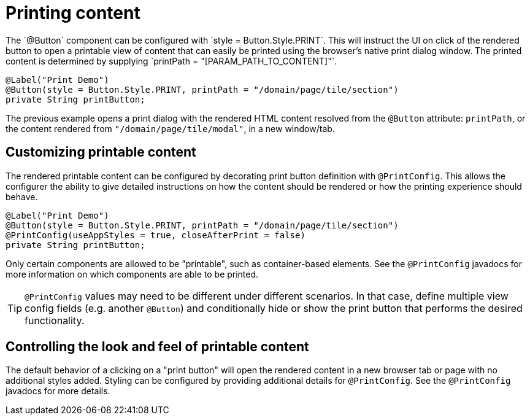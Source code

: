 [[configuration-printing]]
= Printing content
The `@Button` component can be configured with `style = Button.Style.PRINT`. This will instruct the UI on click of the rendered button to open a printable view of content that can easily be printed using the browser's native print dialog window. The printed content is determined by supplying `printPath = "[PARAM_PATH_TO_CONTENT]"`.

[source, java]
----
@Label("Print Demo")
@Button(style = Button.Style.PRINT, printPath = "/domain/page/tile/section")
private String printButton;
----

The previous example opens a print dialog with the rendered HTML content resolved from the `@Button` attribute: `printPath`, or the content rendered from `"/domain/page/tile/modal"`, in a new window/tab.

== Customizing printable content
The rendered printable content can be configured by decorating print button definition with `@PrintConfig`. This allows the configurer the ability to give detailed instructions on how the content should be rendered or how the printing experience should behave.

[source, java]
----
@Label("Print Demo")
@Button(style = Button.Style.PRINT, printPath = "/domain/page/tile/section")
@PrintConfig(useAppStyles = true, closeAfterPrint = false)
private String printButton;
----

Only certain components are allowed to be "printable", such as container-based elements. See the `@PrintConfig` javadocs for more information on which components are able to be printed.

TIP: `@PrintConfig` values may need to be different under different scenarios. In that case, define multiple view config fields (e.g. another `@Button`) and conditionally hide or show the print button that performs the desired functionality.

== Controlling the look and feel of printable content
The default behavior of a clicking on a "print button" will open the rendered content in a new browser tab or page with no additional styles added. Styling can be configured by providing additional details for `@PrintConfig`. See the `@PrintConfig` javadocs for more details.